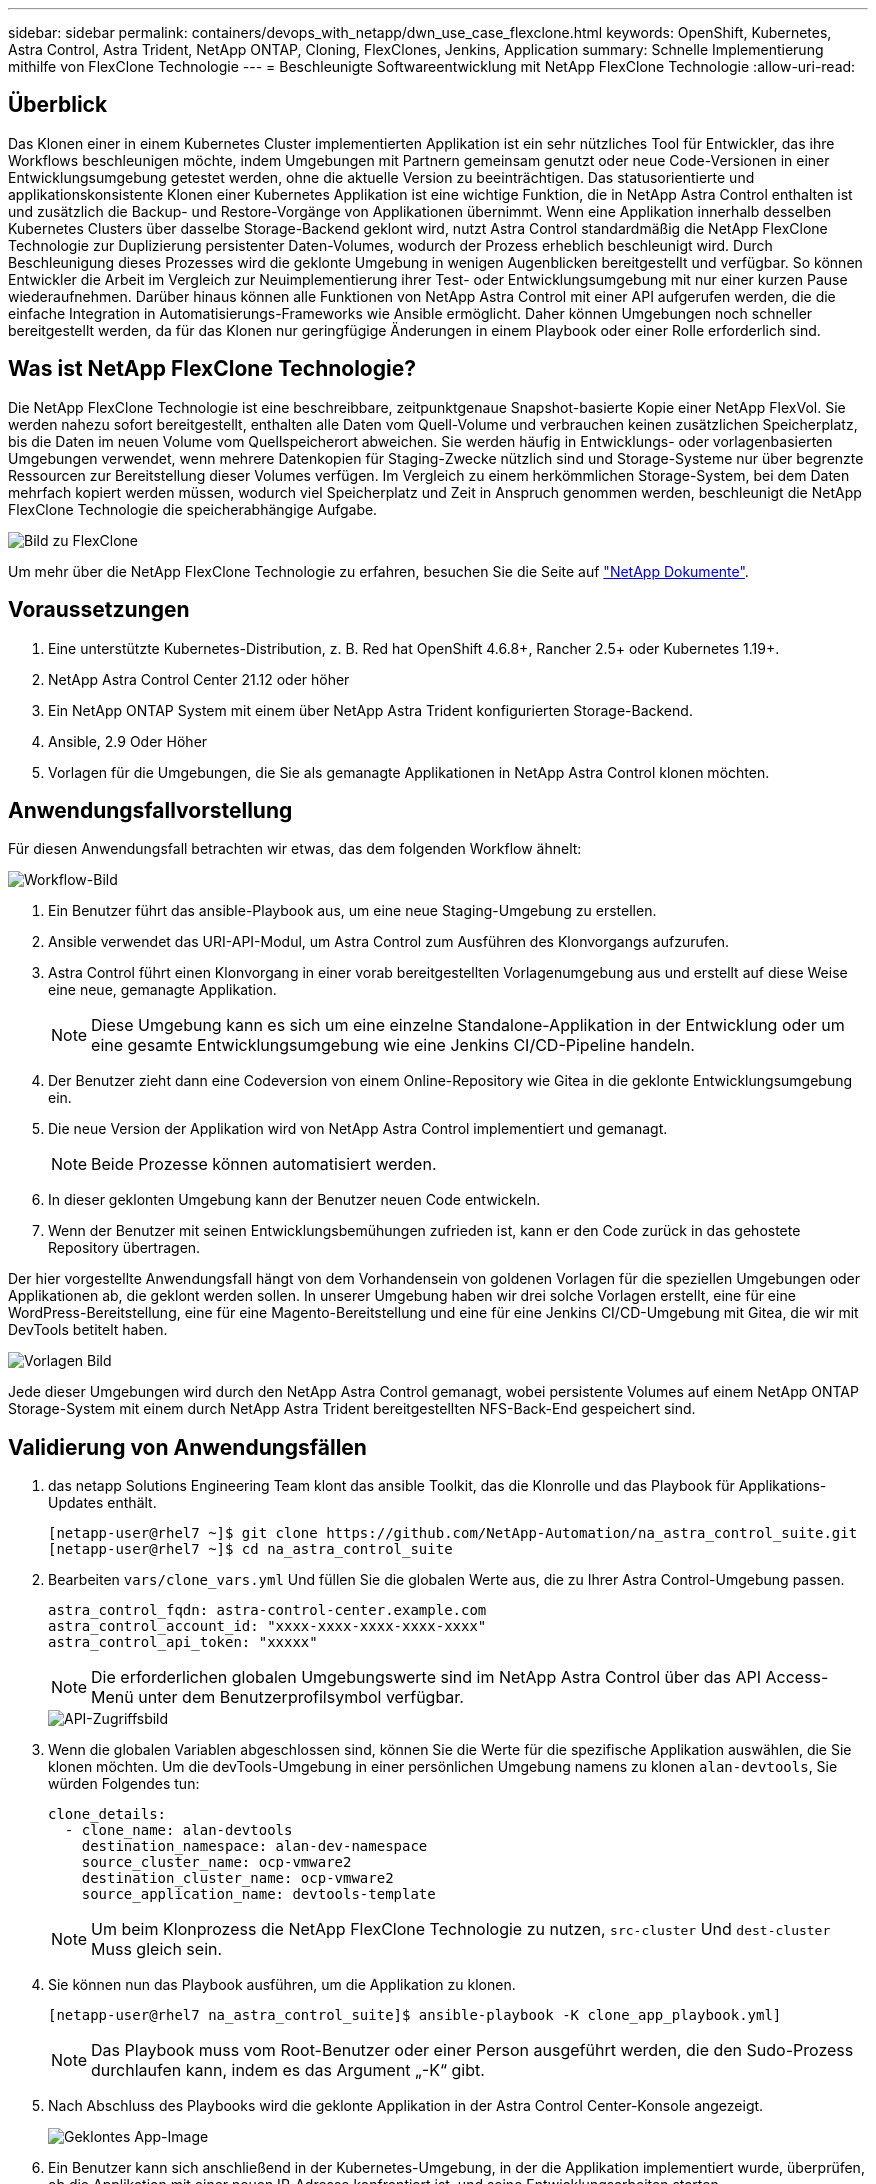---
sidebar: sidebar 
permalink: containers/devops_with_netapp/dwn_use_case_flexclone.html 
keywords: OpenShift, Kubernetes, Astra Control, Astra Trident, NetApp ONTAP, Cloning, FlexClones, Jenkins, Application 
summary: Schnelle Implementierung mithilfe von FlexClone Technologie 
---
= Beschleunigte Softwareentwicklung mit NetApp FlexClone Technologie
:allow-uri-read: 




== Überblick

Das Klonen einer in einem Kubernetes Cluster implementierten Applikation ist ein sehr nützliches Tool für Entwickler, das ihre Workflows beschleunigen möchte, indem Umgebungen mit Partnern gemeinsam genutzt oder neue Code-Versionen in einer Entwicklungsumgebung getestet werden, ohne die aktuelle Version zu beeinträchtigen. Das statusorientierte und applikationskonsistente Klonen einer Kubernetes Applikation ist eine wichtige Funktion, die in NetApp Astra Control enthalten ist und zusätzlich die Backup- und Restore-Vorgänge von Applikationen übernimmt. Wenn eine Applikation innerhalb desselben Kubernetes Clusters über dasselbe Storage-Backend geklont wird, nutzt Astra Control standardmäßig die NetApp FlexClone Technologie zur Duplizierung persistenter Daten-Volumes, wodurch der Prozess erheblich beschleunigt wird. Durch Beschleunigung dieses Prozesses wird die geklonte Umgebung in wenigen Augenblicken bereitgestellt und verfügbar. So können Entwickler die Arbeit im Vergleich zur Neuimplementierung ihrer Test- oder Entwicklungsumgebung mit nur einer kurzen Pause wiederaufnehmen. Darüber hinaus können alle Funktionen von NetApp Astra Control mit einer API aufgerufen werden, die die einfache Integration in Automatisierungs-Frameworks wie Ansible ermöglicht. Daher können Umgebungen noch schneller bereitgestellt werden, da für das Klonen nur geringfügige Änderungen in einem Playbook oder einer Rolle erforderlich sind.



== Was ist NetApp FlexClone Technologie?

Die NetApp FlexClone Technologie ist eine beschreibbare, zeitpunktgenaue Snapshot-basierte Kopie einer NetApp FlexVol. Sie werden nahezu sofort bereitgestellt, enthalten alle Daten vom Quell-Volume und verbrauchen keinen zusätzlichen Speicherplatz, bis die Daten im neuen Volume vom Quellspeicherort abweichen. Sie werden häufig in Entwicklungs- oder vorlagenbasierten Umgebungen verwendet, wenn mehrere Datenkopien für Staging-Zwecke nützlich sind und Storage-Systeme nur über begrenzte Ressourcen zur Bereitstellung dieser Volumes verfügen. Im Vergleich zu einem herkömmlichen Storage-System, bei dem Daten mehrfach kopiert werden müssen, wodurch viel Speicherplatz und Zeit in Anspruch genommen werden, beschleunigt die NetApp FlexClone Technologie die speicherabhängige Aufgabe.

image::Astra-DevOps-UC3-FlexClone.png[Bild zu FlexClone]

Um mehr über die NetApp FlexClone Technologie zu erfahren, besuchen Sie die Seite auf https://docs.netapp.com/us-en/ontap/concepts/flexclone-volumes-files-luns-concept.html["NetApp Dokumente"].



== Voraussetzungen

. Eine unterstützte Kubernetes-Distribution, z. B. Red hat OpenShift 4.6.8+, Rancher 2.5+ oder Kubernetes 1.19+.
. NetApp Astra Control Center 21.12 oder höher
. Ein NetApp ONTAP System mit einem über NetApp Astra Trident konfigurierten Storage-Backend.
. Ansible, 2.9 Oder Höher
. Vorlagen für die Umgebungen, die Sie als gemanagte Applikationen in NetApp Astra Control klonen möchten.




== Anwendungsfallvorstellung

Für diesen Anwendungsfall betrachten wir etwas, das dem folgenden Workflow ähnelt:

image::Astra-DevOps-UC3-Workflow.png[Workflow-Bild]

. Ein Benutzer führt das ansible-Playbook aus, um eine neue Staging-Umgebung zu erstellen.
. Ansible verwendet das URI-API-Modul, um Astra Control zum Ausführen des Klonvorgangs aufzurufen.
. Astra Control führt einen Klonvorgang in einer vorab bereitgestellten Vorlagenumgebung aus und erstellt auf diese Weise eine neue, gemanagte Applikation.
+

NOTE: Diese Umgebung kann es sich um eine einzelne Standalone-Applikation in der Entwicklung oder um eine gesamte Entwicklungsumgebung wie eine Jenkins CI/CD-Pipeline handeln.

. Der Benutzer zieht dann eine Codeversion von einem Online-Repository wie Gitea in die geklonte Entwicklungsumgebung ein.
. Die neue Version der Applikation wird von NetApp Astra Control implementiert und gemanagt.
+

NOTE: Beide Prozesse können automatisiert werden.

. In dieser geklonten Umgebung kann der Benutzer neuen Code entwickeln.
. Wenn der Benutzer mit seinen Entwicklungsbemühungen zufrieden ist, kann er den Code zurück in das gehostete Repository übertragen.


Der hier vorgestellte Anwendungsfall hängt von dem Vorhandensein von goldenen Vorlagen für die speziellen Umgebungen oder Applikationen ab, die geklont werden sollen. In unserer Umgebung haben wir drei solche Vorlagen erstellt, eine für eine WordPress-Bereitstellung, eine für eine Magento-Bereitstellung und eine für eine Jenkins CI/CD-Umgebung mit Gitea, die wir mit DevTools betitelt haben.

image::Astra-DevOps-UC3-Templates.png[Vorlagen Bild]

Jede dieser Umgebungen wird durch den NetApp Astra Control gemanagt, wobei persistente Volumes auf einem NetApp ONTAP Storage-System mit einem durch NetApp Astra Trident bereitgestellten NFS-Back-End gespeichert sind.



== Validierung von Anwendungsfällen

. das netapp Solutions Engineering Team klont das ansible Toolkit, das die Klonrolle und das Playbook für Applikations-Updates enthält.
+
[listing]
----
[netapp-user@rhel7 ~]$ git clone https://github.com/NetApp-Automation/na_astra_control_suite.git
[netapp-user@rhel7 ~]$ cd na_astra_control_suite
----
. Bearbeiten `vars/clone_vars.yml` Und füllen Sie die globalen Werte aus, die zu Ihrer Astra Control-Umgebung passen.
+
[listing]
----
astra_control_fqdn: astra-control-center.example.com
astra_control_account_id: "xxxx-xxxx-xxxx-xxxx-xxxx"
astra_control_api_token: "xxxxx"
----
+

NOTE: Die erforderlichen globalen Umgebungswerte sind im NetApp Astra Control über das API Access-Menü unter dem Benutzerprofilsymbol verfügbar.

+
image::Astra-DevOps-UC3-APIAccess.png[API-Zugriffsbild]

. Wenn die globalen Variablen abgeschlossen sind, können Sie die Werte für die spezifische Applikation auswählen, die Sie klonen möchten. Um die devTools-Umgebung in einer persönlichen Umgebung namens zu klonen `alan-devtools`, Sie würden Folgendes tun:
+
[listing]
----
clone_details:
  - clone_name: alan-devtools
    destination_namespace: alan-dev-namespace
    source_cluster_name: ocp-vmware2
    destination_cluster_name: ocp-vmware2
    source_application_name: devtools-template
----
+

NOTE: Um beim Klonprozess die NetApp FlexClone Technologie zu nutzen, `src-cluster` Und `dest-cluster` Muss gleich sein.

. Sie können nun das Playbook ausführen, um die Applikation zu klonen.
+
[listing]
----
[netapp-user@rhel7 na_astra_control_suite]$ ansible-playbook -K clone_app_playbook.yml]
----
+

NOTE: Das Playbook muss vom Root-Benutzer oder einer Person ausgeführt werden, die den Sudo-Prozess durchlaufen kann, indem es das Argument „-K“ gibt.

. Nach Abschluss des Playbooks wird die geklonte Applikation in der Astra Control Center-Konsole angezeigt.
+
image::Astra-DevOps-UC3-ClonedApp.png[Geklontes App-Image]

. Ein Benutzer kann sich anschließend in der Kubernetes-Umgebung, in der die Applikation implementiert wurde, überprüfen, ob die Applikation mit einer neuen IP-Adresse konfrontiert ist, und seine Entwicklungsarbeiten starten.


Eine Demonstration dieses Anwendungsfalls und eines Beispiels zum Aktualisieren einer Anwendung finden Sie unter link:dwn_videos_astra_control_flexclone.html["Hier"^].

link:dwn_videos_and_demos.html["Als Nächstes: Videos und Demos – DevOps mit NetApp Astra."]
